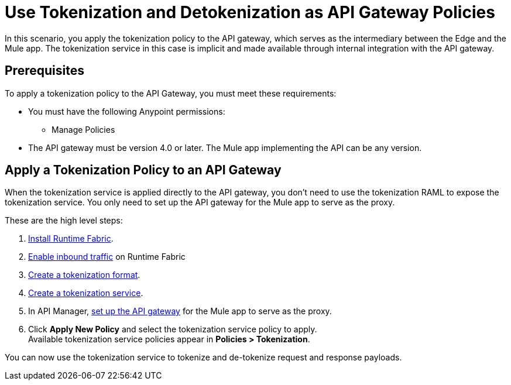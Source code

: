 = Use Tokenization and Detokenization as API Gateway Policies

In this scenario, you apply the tokenization policy to the API gateway, which serves as the intermediary between the Edge and the Mule app. The tokenization service in this case is implicit and made available through internal integration with the API gateway. 

== Prerequisites

To apply a tokenization policy to the API Gateway, you must meet these requirements:

* You must have the following Anypoint permissions:
 ** Manage Policies
* The API gateway must be version 4.0 or later. The Mule app implementing the API can be any version. 

== Apply a Tokenization Policy to an API Gateway

When the tokenization service is applied directly to the API gateway, you don't need to use the tokenization RAML to expose the tokenization service. You only need to set up the API gateway for the Mule app to serve as the proxy.

These are the high level steps:

. xref:1.2@runtime-fabric::install-create-rtf-arm.adoc[Install Runtime Fabric].
. xref:1.2@runtime-fabric::enable-inbound-traffic.adoc[Enable inbound traffic] on Runtime Fabric
. xref:tokenization-formats.adoc[Create a tokenization format].
. xref:create-tokenization-service.adoc[Create a tokenization service].
. In API Manager, xref:2.x@api-manager::getting-started-proxy.adoc[set up the API gateway] for the Mule app to serve as the proxy. 
. Click *Apply New Policy* and select the tokenization service policy to apply. +
Available tokenization service policies appear in *Policies > Tokenization*.

You can now use the tokenization service to tokenize and de-tokenize request and response payloads. 
